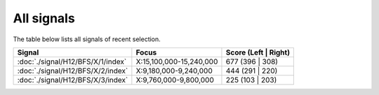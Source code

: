 All signals
===========



The table below lists all signals of recent selection.

.. cssclass:: table-hover
.. csv-table::
    :widths: auto
    :header: Signal,Focus,Score (Left | Right)

    :doc:`./signal/H12/BFS/X/1/index`, "X:15,100,000-15,240,000", 677 (396 | 308)
    :doc:`./signal/H12/BFS/X/2/index`, "X:9,180,000-9,240,000", 444 (291 | 220)
    :doc:`./signal/H12/BFS/X/3/index`, "X:9,760,000-9,800,000", 225 (103 | 203)
    

